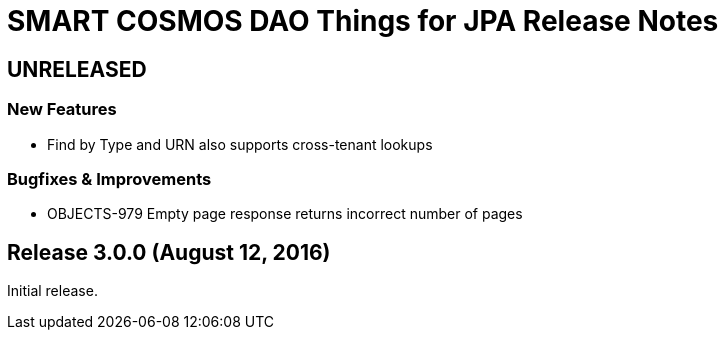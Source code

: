 = SMART COSMOS DAO Things for JPA Release Notes

== UNRELEASED

=== New Features

* Find by Type and URN also supports cross-tenant lookups

=== Bugfixes & Improvements

* OBJECTS-979 Empty page response returns incorrect number of pages

== Release 3.0.0 (August 12, 2016)

Initial release.
